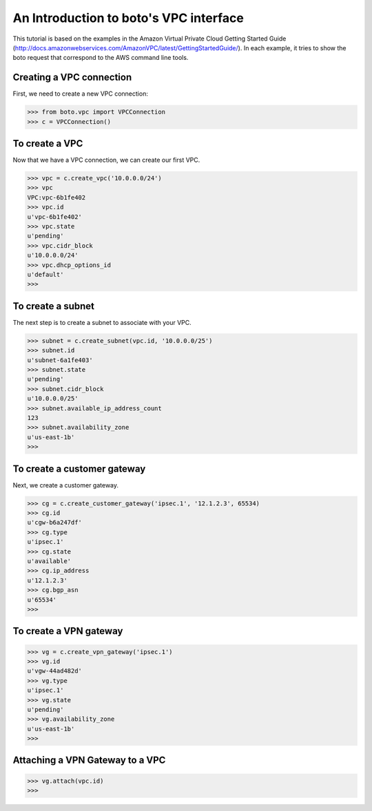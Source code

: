 .. _vpc_tut:

=======================================
An Introduction to boto's VPC interface
=======================================

This tutorial is based on the examples in the Amazon Virtual Private
Cloud Getting Started Guide (http://docs.amazonwebservices.com/AmazonVPC/latest/GettingStartedGuide/).
In each example, it tries to show the boto request that correspond to
the AWS command line tools.

Creating a VPC connection
-------------------------
First, we need to create a new VPC connection:

>>> from boto.vpc import VPCConnection
>>> c = VPCConnection()

To create a VPC
---------------
Now that we have a VPC connection, we can create our first VPC.

>>> vpc = c.create_vpc('10.0.0.0/24')
>>> vpc
VPC:vpc-6b1fe402
>>> vpc.id
u'vpc-6b1fe402'
>>> vpc.state
u'pending'
>>> vpc.cidr_block
u'10.0.0.0/24'
>>> vpc.dhcp_options_id
u'default'
>>> 

To create a subnet
------------------
The next step is to create a subnet to associate with your VPC.

>>> subnet = c.create_subnet(vpc.id, '10.0.0.0/25')
>>> subnet.id
u'subnet-6a1fe403'
>>> subnet.state
u'pending'
>>> subnet.cidr_block
u'10.0.0.0/25'
>>> subnet.available_ip_address_count
123
>>> subnet.availability_zone
u'us-east-1b'
>>> 

To create a customer gateway
----------------------------
Next, we create a customer gateway.

>>> cg = c.create_customer_gateway('ipsec.1', '12.1.2.3', 65534)
>>> cg.id
u'cgw-b6a247df'
>>> cg.type
u'ipsec.1'
>>> cg.state
u'available'
>>> cg.ip_address
u'12.1.2.3'
>>> cg.bgp_asn
u'65534'
>>> 

To create a VPN gateway
-----------------------

>>> vg = c.create_vpn_gateway('ipsec.1')
>>> vg.id
u'vgw-44ad482d'
>>> vg.type
u'ipsec.1'
>>> vg.state
u'pending'
>>> vg.availability_zone
u'us-east-1b'
>>>

Attaching a VPN Gateway to a VPC
--------------------------------

>>> vg.attach(vpc.id)
>>>
